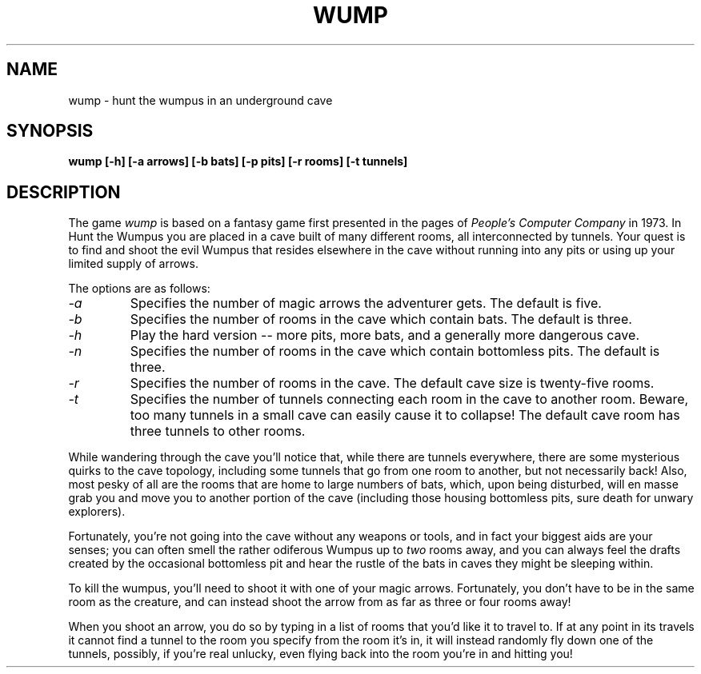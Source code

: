 .\" Copyright (c) 1989, 1993
.\"	The Regents of the University of California.  All rights reserved.
.\"
.\" This code is derived from software contributed to Berkeley by
.\" Dave Taylor, of Intuitive Systems.
.\"
.\" %sccs.include.redist.man%
.\"
.\"	@(#)wump.6	8.1 (Berkeley) 05/31/93
.\"
.TH WUMP 6 ""
.UC 7
.SH NAME
wump \- hunt the wumpus in an underground cave
.SH SYNOPSIS
.ft B
wump [-h] [-a arrows] [-b bats] [-p pits] [-r rooms] [-t tunnels]
.ft R
.SH DESCRIPTION
The game
.I wump 
is based on a fantasy game first presented in the pages of
.I "People's Computer Company"
in 1973.
In Hunt the Wumpus you are placed in a cave built of many different rooms,
all interconnected by tunnels.
Your quest is to find and shoot the evil Wumpus that resides elsewhere in
the cave without running into any pits or using up your limited supply of
arrows.
.PP
The options are as follows:
.TP
.I -a
Specifies the number of magic arrows the adventurer gets.
The default is five.
.TP
.I -b
Specifies the number of rooms in the cave which contain bats.
The default is three.
.TP
.I -h
Play the hard version -- more pits, more bats, and a generally more
dangerous cave.
.TP
.I -n
Specifies the number of rooms in the cave which contain bottomless pits.
The default is three.
.TP
.I -r
Specifies the number of rooms in the cave.
The default cave size is twenty-five rooms.
.TP
.I -t
Specifies the number of tunnels connecting each room in the cave to
another room.
Beware, too many tunnels in a small cave can easily cause it to collapse!
The default cave room has three tunnels to other rooms.
.PP
While wandering through the cave you'll notice that, while there are tunnels
everywhere, there are some mysterious quirks to the cave topology, including
some tunnels that go from one room to another, but not necessarily back!
Also, most pesky of all are the rooms that are home to large numbers of bats,
which, upon being disturbed, will en masse grab you and move you to another
portion of the cave (including those housing bottomless pits, sure
death for unwary explorers).
.PP
Fortunately, you're not going into the cave without any weapons or tools,
and in fact your biggest aids are your senses; you can often smell the
rather odiferous Wumpus up to
.I two
rooms away, and you can always feel the drafts created by the occasional
bottomless pit and hear the rustle of the bats in caves they might be
sleeping within.
.PP
To kill the wumpus, you'll need to shoot it with one of your magic arrows.
Fortunately, you don't have to be in the same room as the creature, and can
instead shoot the arrow from as far as three or four rooms away!
.PP
When you shoot an arrow, you do so by typing in a list of rooms that you'd
like it to travel to.
If at any point in its travels it cannot find a tunnel to the room you
specify from the room it's in, it will instead randomly fly down one of the
tunnels, possibly, if you're real unlucky, even flying back into the room
you're in and hitting you!
